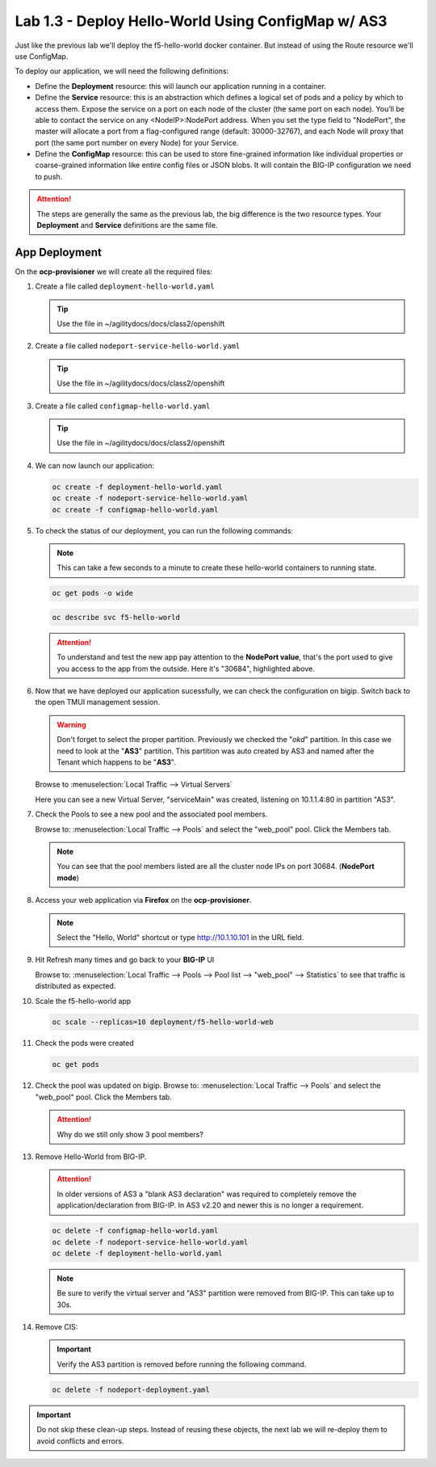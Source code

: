 Lab 1.3 - Deploy Hello-World Using ConfigMap w/ AS3
===================================================

Just like the previous lab we'll deploy the f5-hello-world docker container.
But instead of using the Route resource we'll use ConfigMap.

To deploy our application, we will need the following definitions:

- Define the **Deployment** resource: this will launch our application running
  in a container.

- Define the **Service** resource: this is an abstraction which defines a
  logical set of pods and a policy by which to access them. Expose the service
  on a port on each node of the cluster (the same port on each node). You’ll
  be able to contact the service on any <NodeIP>:NodePort address. When you set
  the type field to "NodePort", the master will allocate a port from a
  flag-configured range (default: 30000-32767), and each Node will proxy that
  port (the same port number on every Node) for your Service.

- Define the **ConfigMap** resource: this can be used to store fine-grained
  information like individual properties or coarse-grained information like
  entire config files  or JSON blobs. It will contain the BIG-IP configuration
  we need to push.

.. attention:: The steps are generally the same as the previous lab, the big
   difference is the two resource types. Your **Deployment** and **Service**
   definitions are the same file.

App Deployment
--------------

On the **ocp-provisioner** we will create all the required files:

#. Create a file called ``deployment-hello-world.yaml``

   .. tip:: Use the file in ~/agilitydocs/docs/class2/openshift

   .. literalinclude:: ../openshift/deployment-hello-world.yaml
      :language: yaml
      :caption: deployment-hello-world.yaml
      :linenos:
      :emphasize-lines: 2,7,20

#. Create a file called ``nodeport-service-hello-world.yaml``

   .. tip:: Use the file in ~/agilitydocs/docs/class2/openshift

   .. literalinclude:: ../openshift/nodeport-service-hello-world.yaml
      :language: yaml
      :caption: nodeport-service-hello-world.yaml
      :linenos:
      :emphasize-lines: 2,8-10,17

#. Create a file called ``configmap-hello-world.yaml``

   .. tip:: Use the file in ~/agilitydocs/docs/class2/openshift

   .. literalinclude:: ../openshift/configmap-hello-world.yaml
      :language: yaml
      :caption: configmap-hello-world.yaml
      :linenos:
      :emphasize-lines: 2,5,7,8,19,21,27,30,32

#. We can now launch our application:

   .. code-block:: bash

      oc create -f deployment-hello-world.yaml
      oc create -f nodeport-service-hello-world.yaml
      oc create -f configmap-hello-world.yaml

   .. image:: ../images/f5-okd-launch-configmap-app.png

#. To check the status of our deployment, you can run the following commands:

   .. note:: This can take a few seconds to a minute to create these
      hello-world containers to running state.

   .. code-block:: bash

      oc get pods -o wide

   .. image:: ../images/f5-hello-world-pods-configmap.png

   .. code-block:: bash

      oc describe svc f5-hello-world

   .. image:: ../images/f5-okd-check-app-definition-node.png

   .. attention:: To understand and test the new app pay attention to the
      **NodePort value**, that's the port used to give you access to the app
      from the outside. Here it's "30684", highlighted above.

#. Now that we have deployed our application sucessfully, we can check the
   configuration on bigip. Switch back to the open TMUI management session.

   .. warning:: Don't forget to select the proper partition. Previously we
      checked the "*okd*" partition. In this case we need to look at
      the "**AS3**" partition. This partition was auto created by AS3 and named
      after the Tenant which happens to be "**AS3**".

   Browse to :menuselection:`Local Traffic --> Virtual Servers`

   Here you can see a new Virtual Server, "serviceMain" was created,
   listening on 10.1.1.4:80 in partition "AS3".

   .. image:: ../images/f5-container-connector-check-app-bigipconfig-as3.png

#. Check the Pools to see a new pool and the associated pool members.

   Browse to: :menuselection:`Local Traffic --> Pools` and select the
   "web_pool" pool. Click the Members tab.

   .. image:: ../images/f5-container-connector-check-app-web-pool.png

   .. note:: You can see that the pool members listed are all the cluster
      node IPs on port 30684. (**NodePort mode**)

#. Access your web application via **Firefox** on the **ocp-provisioner**.

   .. note:: Select the "Hello, World" shortcut or type http://10.1.10.101 in the
      URL field.

   .. image:: ../images/udf-step8-webpage.png

#. Hit Refresh many times and go back to your **BIG-IP** UI

   Browse to: :menuselection:`Local Traffic --> Pools --> Pool list -->
   "web_pool" --> Statistics` to see that traffic is distributed as expected.

   .. image:: ../images/f5-okd-check-app-bigip-stats-as3.png

#. Scale the f5-hello-world app

   .. code-block:: bash

      oc scale --replicas=10 deployment/f5-hello-world-web

#. Check the pods were created

   .. code-block:: bash

      oc get pods

   .. image:: ../images/f5-hello-world-pods-scale10.png

#. Check the pool was updated on bigip. Browse to: :menuselection:`Local Traffic
   --> Pools` and select the "web_pool" pool. Click the Members tab.

   .. image:: ../images/f5-hello-world-pool-scale10-node-as3.png

   .. attention:: Why do we still only show 3 pool members?

#. Remove Hello-World from BIG-IP.

   .. attention:: In older versions of AS3 a "blank AS3 declaration" was
      required to completely remove the application/declaration from BIG-IP. In
      AS3 v2.20 and newer this is no longer a requirement.

   .. code-block:: bash

      oc delete -f configmap-hello-world.yaml
      oc delete -f nodeport-service-hello-world.yaml
      oc delete -f deployment-hello-world.yaml

   .. note:: Be sure to verify the virtual server and "AS3" partition were
      removed from BIG-IP. This can take up to 30s.

#. Remove CIS:

   .. important:: Verify the AS3 partition is removed before running the
      following command.

   .. code-block:: bash

      oc delete -f nodeport-deployment.yaml

.. important:: Do not skip these clean-up steps. Instead of reusing these
   objects, the next lab we will re-deploy them to avoid conflicts and errors.
